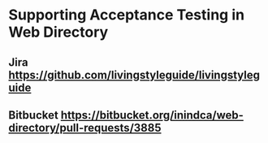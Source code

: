 * Supporting Acceptance Testing in Web Directory

** Jira https://github.com/livingstyleguide/livingstyleguide

** Bitbucket https://bitbucket.org/inindca/web-directory/pull-requests/3885

